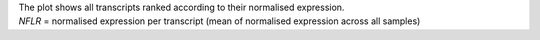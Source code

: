| The plot shows all transcripts ranked according to their normalised expression.
| *NFLR* = normalised expression per transcript (mean of normalised expression across all samples)
